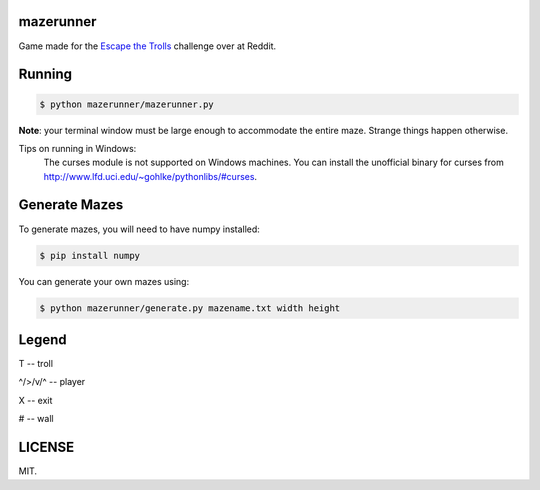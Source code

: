 ==========
mazerunner
==========

Game made for the `Escape the Trolls <https://www.reddit.com/r/dailyprogrammer/comments/4vrb8n/weekly_25_escape_the_trolls/>`_ challenge over at Reddit.

=======
Running
=======


.. code:: bash

    $ python mazerunner/mazerunner.py

**Note**: your terminal window must be large enough to accommodate the entire maze. Strange things happen otherwise.

Tips on running in Windows: 
    The curses module is not supported on Windows machines. 
    You can install the unofficial binary for curses from http://www.lfd.uci.edu/~gohlke/pythonlibs/#curses.

==============
Generate Mazes
==============
To generate mazes, you will need to have numpy installed:

.. code:: bash

    $ pip install numpy


You can generate your own mazes using:

.. code:: bash

    $ python mazerunner/generate.py mazename.txt width height


======
Legend
======
T -- troll

^/>/v/^ -- player

X -- exit

# -- wall

=======
LICENSE
=======
MIT.

